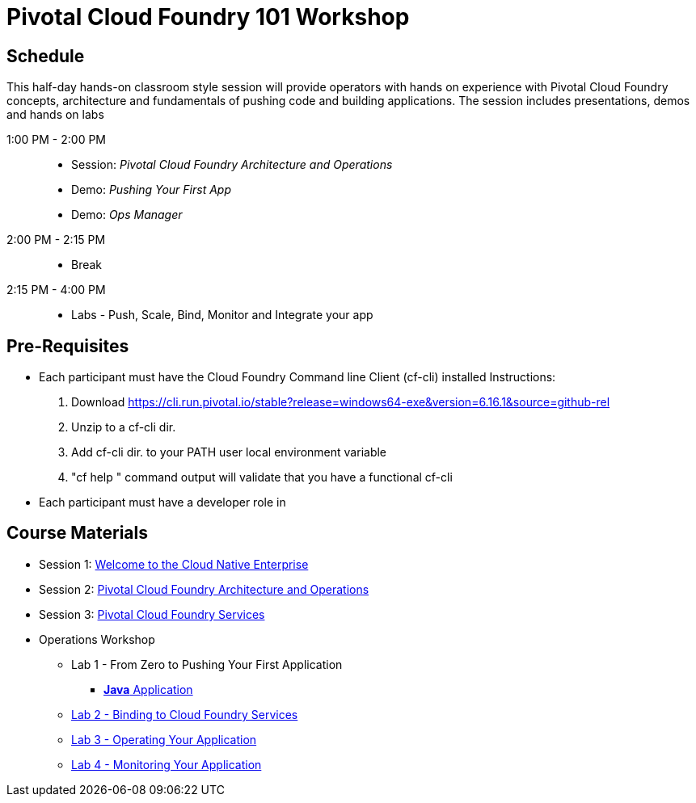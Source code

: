 = Pivotal Cloud Foundry 101 Workshop

== Schedule

This half-day hands-on classroom style session will provide operators with hands on experience with Pivotal Cloud Foundry concepts, architecture and fundamentals of pushing code and building applications. The session includes presentations, demos and hands on labs

1:00 PM - 2:00 PM::
 * Session: _Pivotal Cloud Foundry Architecture and Operations_ 
 * Demo: _Pushing Your First App_
 * Demo: _Ops Manager_
2:00 PM - 2:15 PM:: 
 * Break
2:15 PM - 4:00 PM:: 
* Labs - Push, Scale, Bind, Monitor and Integrate your app

== Pre-Requisites
* Each participant must have the Cloud Foundry Command line Client (cf-cli) installed
  Instructions:
  1. Download https://cli.run.pivotal.io/stable?release=windows64-exe&version=6.16.1&source=github-rel
  2. Unzip to a cf-cli dir.
  3. Add cf-cli dir. to your PATH user local environment variable
  4. "cf help " command output will validate that you have a functional cf-cli
* Each participant must have a developer role in 


== Course Materials

* Session 1: link:presentations/Session_1_Cloud_Native_Enterprise.pptx[Welcome to the Cloud Native Enterprise]
* Session 2: link:presentations/Session_2_Architecture_And_Operations.pptx[Pivotal Cloud Foundry Architecture and Operations]
* Session 3: link:presentations/Session_3_Services_Overview.pptx[Pivotal Cloud Foundry Services]

* Operations Workshop
** Lab 1 - From Zero to Pushing Your First Application
*** link:labs/lab1/lab.adoc[**Java** Application]
** link:labs/lab2/lab.adoc[Lab 2 - Binding to Cloud Foundry Services]
** link:labs/lab3/lab.adoc[Lab 3 - Operating Your Application]
** link:labs/lab4/lab.adoc[Lab 4 - Monitoring Your Application]

